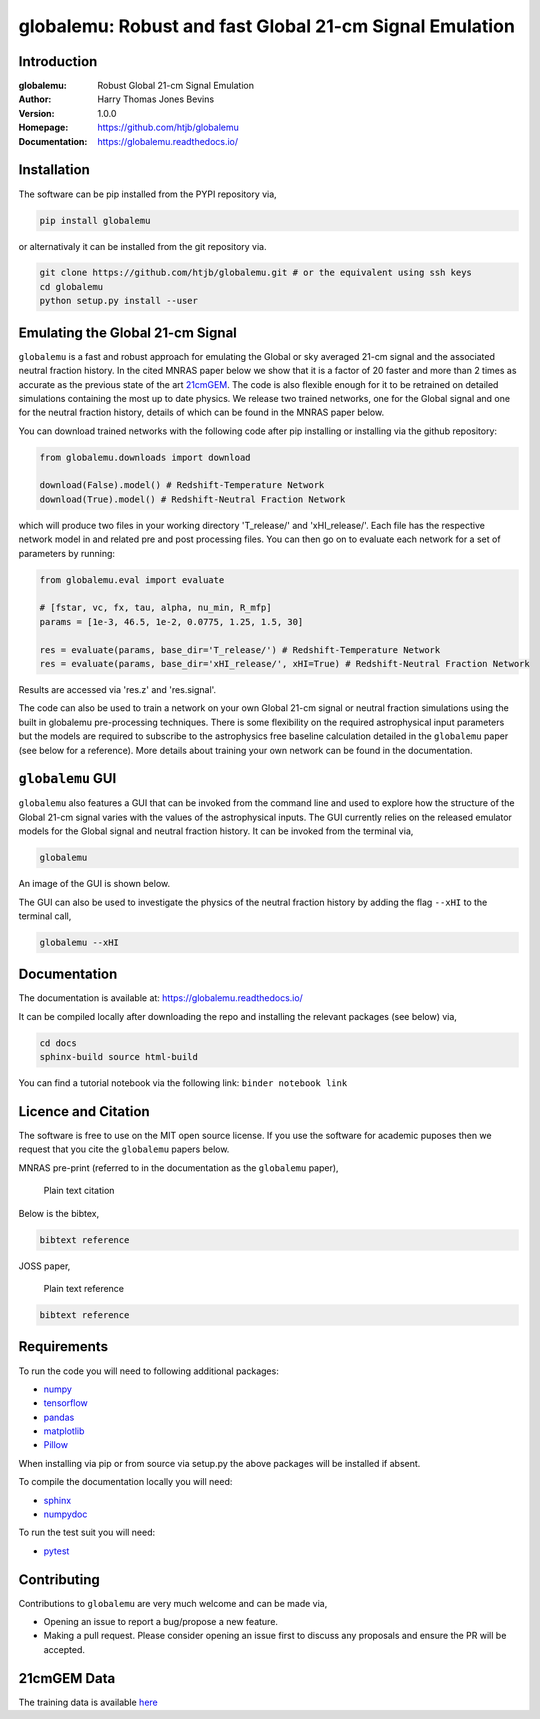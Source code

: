 ========================================================
globalemu: Robust and fast Global 21-cm Signal Emulation
========================================================

Introduction
------------

:globalemu: Robust Global 21-cm Signal Emulation
:Author: Harry Thomas Jones Bevins
:Version: 1.0.0
:Homepage: https://github.com/htjb/globalemu
:Documentation: https://globalemu.readthedocs.io/

.. image:: https://github.com/htjb/globalemu/workflows/CI/badge.svg?event=push
  :target: https://github.com/htjb/globalemu/actions?query=workflow%3ACI
  :alt: github CI

Installation
------------

The software can be pip installed from the PYPI repository via,

.. code:: bash

  pip install globalemu

or alternativaly it can be installed from the git repository via.

.. code:: bash

  git clone https://github.com/htjb/globalemu.git # or the equivalent using ssh keys
  cd globalemu
  python setup.py install --user

Emulating the Global 21-cm Signal
---------------------------------

``globalemu`` is a fast and robust approach for emulating the Global or
sky averaged 21-cm signal and the associated neutral fraction history.
In the cited MNRAS paper below we show that it is
a factor of 20 faster and more than 2 times as accurate as the previous state
of the art
`21cmGEM <https://academic.oup.com/mnras/article/495/4/4845/5850763>`__. The
code is also flexible enough for it to be retrained on detailed simulations
containing the most up to date physics. We release two trained networks, one
for the Global signal and one for the neutral fraction history, details of
which can be found in the MNRAS paper below.

You can download trained networks with the following code after pip installing
or installing via the github repository:

.. code::

  from globalemu.downloads import download

  download(False).model() # Redshift-Temperature Network
  download(True).model() # Redshift-Neutral Fraction Network

which will produce two files in your working directory 'T_release/' and
'xHI_release/'. Each file has the respective network model in and related
pre and post processing files. You can then go on to evaluate each network for
a set of parameters by running:

.. code::

  from globalemu.eval import evaluate

  # [fstar, vc, fx, tau, alpha, nu_min, R_mfp]
  params = [1e-3, 46.5, 1e-2, 0.0775, 1.25, 1.5, 30]

  res = evaluate(params, base_dir='T_release/') # Redshift-Temperature Network
  res = evaluate(params, base_dir='xHI_release/', xHI=True) # Redshift-Neutral Fraction Network

Results are accessed via 'res.z' and 'res.signal'.

The code can also be used to train a network on your own Global 21-cm signal
or neutral fraction simulations using the built in globalemu pre-processing
techniques. There is some flexibility on the required astrophysical input
parameters but the models are required to subscribe to the astrophysics free
baseline calculation detailed in the ``globalemu`` paper (see below for a reference).
More details about training your own network can be found in the documentation.


``globalemu`` GUI
-----------------

``globalemu`` also features a GUI that can be invoked from the command line
and used to explore how the structure of the Global 21-cm signal varies with
the values of the astrophysical inputs. The GUI currently relies on the
released emulator models for the Global signal and neutral fraction
history. It can be invoked from the terminal via,

.. code:: bash

  globalemu

An image of the GUI is shown below.

.. image:: https://github.com/htjb/globalemu/raw/master/docs/images/gui.png
  :width: 400
  :align: center
  :alt: graphical user interface

The GUI can also be used to investigate the physics of the neutral fraction
history by adding the flag ``--xHI`` to the terminal call,

.. code:: bash

  globalemu --xHI

Documentation
-------------

The documentation is available at: https://globalemu.readthedocs.io/

It can be compiled locally after downloading the repo and installing
the relevant packages (see below) via,

.. code:: bash

  cd docs
  sphinx-build source html-build

You can find a tutorial notebook via the following link: ``binder notebook link``

Licence and Citation
--------------------

The software is free to use on the MIT open source license. If you use the
software for academic puposes then we request that you cite the
``globalemu`` papers below.

MNRAS pre-print (referred to in the documentation as the ``globalemu`` paper),

  Plain text citation

Below is the bibtex,

.. code:: bibtex

  bibtext reference

JOSS paper,

  Plain text reference

.. code:: bibtex

    bibtext reference

Requirements
------------

To run the code you will need to following additional packages:

- `numpy <https://pypi.org/project/numpy/>`__
- `tensorflow <https://pypi.org/project/tensorflow/>`__
- `pandas <https://pypi.org/project/pandas/>`__
- `matplotlib <https://pypi.org/project/matplotlib/>`__
- `Pillow <https://pypi.org/project/Pillow/>`__

When installing via pip or from source via setup.py the above packages will
be installed if absent.

To compile the documentation locally you will need:

- `sphinx <https://pypi.org/project/Sphinx/>`__
- `numpydoc <https://pypi.org/project/numpydoc/>`__

To run the test suit you will need:

- `pytest <https://docs.pytest.org/en/stable/>`__

Contributing
------------

Contributions to ``globalemu`` are very much welcome and can be made via,

- Opening an issue to report a bug/propose a new feature.
- Making a pull request. Please consider opening an issue first to discuss
  any proposals and ensure the PR will be accepted.

21cmGEM Data
------------

The training data is available `here <http://doi.org/10.5281/zenodo.4541500>`__
